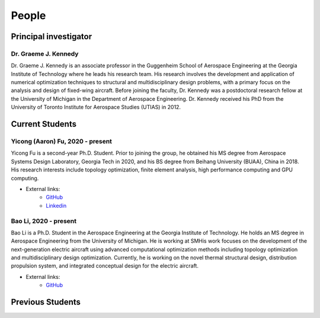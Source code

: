 ======
People
======


Principal investigator
======================

Dr. Graeme J. Kennedy
---------------------

.. image:: images/people/graeme_300px.jpg
   :width: 120 px
   :align: right

Dr. Graeme J. Kennedy is an associate professor in the Guggenheim School of 
Aerospace Engineering at the Georgia Institute of Technology where he 
leads his research team. His research involves the development and application 
of numerical optimization techniques to structural and multidisciplinary design 
problems, with a primary focus on the analysis and design of fixed-wing 
aircraft. Before joining the faculty, Dr. Kennedy was a postdoctoral research 
fellow at the University of Michigan in the Department of Aerospace 
Engineering. Dr. Kennedy received his PhD from the University of 
Toronto Institute for Aerospace Studies (UTIAS) in 2012.

Current Students
================

Yicong (Aaron) Fu, 2020 - present
---------------------------------

.. image:: images/people/fyc.jpg
   :width: 120 px
   :align: right

Yicong Fu is a second-year Ph.D. Student. Prior to joining the group, he 
obtained his MS degree from Aerospace Systems Design Laboratory, Georgia Tech in 2020,
and his BS degree from Beihang University (BUAA), China in 2018.
His research interests include topology optimization, finite element analysis, 
high performance computing and GPU computing.

- External links:
    - `GitHub <https://github.com/aaronyicongfu/>`_
    - `Linkedin <https://www.linkedin.com/in/aaronyicongfu>`_


Bao Li, 2020 - present
---------------------------------

.. image:: images/people/Bao.jpg
   :width: 120 px
   :align: right

Bao Li is a Ph.D. Student in the Aerospace Engineering at the Georgia Institute of Technology. He holds an MS degree in Aerospace Engineering from the University of Michigan. He is working at SMHis work focuses on the development of the next-generation electric aircraft using advanced computational optimization methods including topology optimization and multidisciplinary design optimization. Currently, he is working on the novel thermal structural design, distribution propulsion system, and integrated conceptual design for the electric aircraft.

- External links:
    - `GitHub <https://github.com/12libao/>`_



Previous Students
=================

